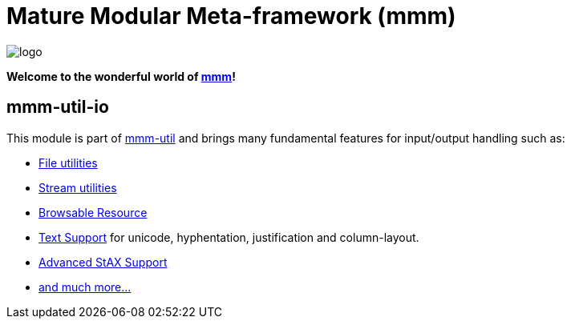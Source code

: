 = Mature Modular Meta-framework (mmm)

image:https://raw.github.com/m-m-m/mmm/master/src/site/resources/images/logo.png[logo]

*Welcome to the wonderful world of http://m-m-m.sourceforge.net/index.html[mmm]!*

== mmm-util-io

This module is part of link:../../..#mmm-util[mmm-util] and brings many fundamental features for input/output handling such as:

* http://m-m-m.github.io/maven/apidocs/net/sf/mmm/util/file/api/package-summary.html#package.description[File utilities]
* http://m-m-m.github.io/maven/apidocs/net/sf/mmm/util/io/api/package-summary.html#package.description[Stream utilities]
* http://m-m-m.github.io/maven/apidocs/net/sf/mmm/util/resource/api/package-summary.html#package.description[Browsable Resource]
* http://m-m-m.github.io/maven/apidocs/net/sf/mmm/util/text/api/package-summary.html#package.description[Text Support] for unicode, hyphentation, justification and column-layout.
* http://m-m-m.github.io/maven/apidocs/net/sf/mmm/util/xml/api/package-summary.html#package.description[Advanced StAX Support]
* http://m-m-m.github.io/maven/apidocs/[and much more... ]
